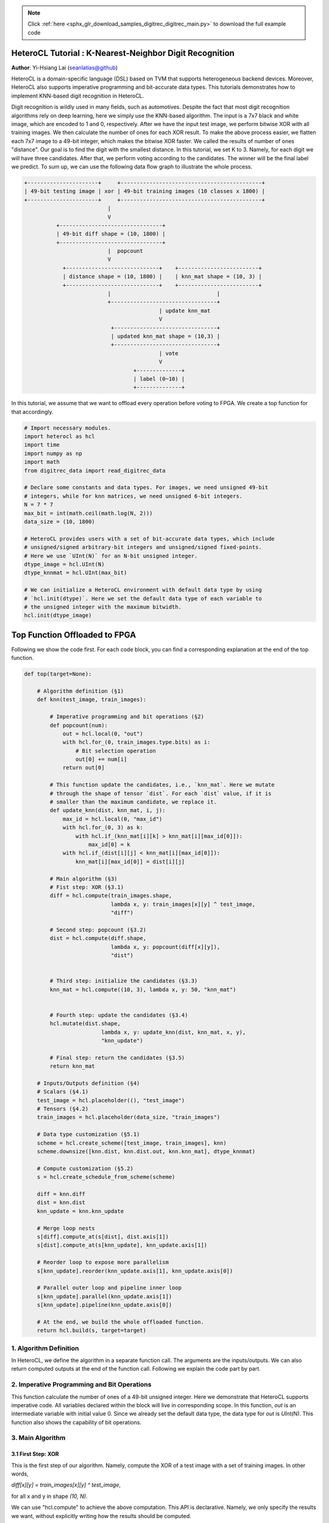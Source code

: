 .. note::
    :class: sphx-glr-download-link-note

    Click :ref:`here <sphx_glr_download_samples_digitrec_digitrec_main.py>` to download the full example code
.. rst-class:: sphx-glr-example-title

.. _sphx_glr_samples_digitrec_digitrec_main.py:


HeteroCL Tutorial : K-Nearest-Neighbor Digit Recognition
========================================================

**Author**: Yi-Hsiang Lai (seanlatias@github)

HeteroCL is a domain-specific language (DSL) based on TVM that supports
heterogeneous backend devices. Moreover, HeteroCL also supports imperative
programming and bit-accurate data types. This tutorials demonstrates how to
implement KNN-based digit recognition in HeteroCL.

Digit recognition is wildly used in many fields, such as automotives.
Despite the fact that most digit recognition algorithms rely on deep learning,
here we simply use the KNN-based algorithm. The input is a 7x7 black and white
image, which are encoded to 1 and 0, respectively. After we have the input test
image, we perform bitwise XOR with all training images. We then calculate the
number of ones for each XOR result. To make the above process easier, we
flatten each 7x7 image to a 49-bit integer, which makes the bitwise XOR faster.
We called the results of number of ones "distance". Our goal is to find the
digit with the smallest distance. In this tutorial, we set K to 3. Namely, for
each digit we will have three candidates. After that, we perform voting
according to the candidates. The winner will be the final label we predict. To
sum up, we can use the following data flow graph to illustrate the whole
process.

.. code-block:: none

    +----------------------+     +--------------------------------------------+
    | 49-bit testing image | xor | 49-bit training images (10 classes x 1800) |
    +----------------------+     +--------------------------------------------+
                              |
                              V
              +--------------------------------+
              | 49-bit diff shape = (10, 1800) |
              +--------------------------------+
                              |  popcount
                              V
                +-----------------------------+    +-------------------------+
                | distance shape = (10, 1800) |    | knn_mat shape = (10, 3) |
                +-----------------------------+    +-------------------------+
                              |                                 |
                              +---------------------------------+
                                              | update knn_mat
                                              V
                               +--------------------------------+
                               | updated knn_mat shape = (10,3) |
                               +--------------------------------+
                                              | vote
                                              V
                                      +--------------+
                                      | label (0~10) |
                                      +--------------+

In this tutorial, we assume that we want to offload every operation before
voting to FPGA. We create a top function for that accordingly.

.. code-block:: default


    # Import necessary modules.
    import heterocl as hcl
    import time
    import numpy as np
    import math
    from digitrec_data import read_digitrec_data

    # Declare some constants and data types. For images, we need unsigned 49-bit
    # integers, while for knn matrices, we need unsigned 6-bit integers.
    N = 7 * 7
    max_bit = int(math.ceil(math.log(N, 2)))
    data_size = (10, 1800)

    # HeteroCL provides users with a set of bit-accurate data types, which include
    # unsigned/signed arbitrary-bit integers and unsigned/signed fixed-points.
    # Here we use `UInt(N)` for an N-bit unsigned integer.
    dtype_image = hcl.UInt(N)
    dtype_knnmat = hcl.UInt(max_bit)

    # We can initialize a HeteroCL environment with default data type by using
    # `hcl.init(dtype)`. Here we set the default data type of each variable to
    # the unsigned integer with the maximum bitwidth.
    hcl.init(dtype_image)







Top Function Offloaded to FPGA
==============================
Following we show the code first. For each code block, you can find a
corresponding explanation at the end of the top function.


.. code-block:: default


    def top(target=None):

        # Algorithm definition (§1)
        def knn(test_image, train_images):

            # Imperative programming and bit operations (§2)
            def popcount(num):
                out = hcl.local(0, "out")
                with hcl.for_(0, train_images.type.bits) as i:
                    # Bit selection operation
                    out[0] += num[i]
                return out[0]

            # This function update the candidates, i.e., `knn_mat`. Here we mutate
            # through the shape of tensor `dist`. For each `dist` value, if it is
            # smaller than the maximum candidate, we replace it.
            def update_knn(dist, knn_mat, i, j):
                max_id = hcl.local(0, "max_id")
                with hcl.for_(0, 3) as k:
                    with hcl.if_(knn_mat[i][k] > knn_mat[i][max_id[0]]):
                        max_id[0] = k
                with hcl.if_(dist[i][j] < knn_mat[i][max_id[0]]):
                    knn_mat[i][max_id[0]] = dist[i][j]

            # Main algorithm (§3)
            # Fist step: XOR (§3.1)
            diff = hcl.compute(train_images.shape,
                               lambda x, y: train_images[x][y] ^ test_image,
                               "diff")

            # Second step: popcount (§3.2)
            dist = hcl.compute(diff.shape,
                               lambda x, y: popcount(diff[x][y]),
                               "dist")


            # Third step: initialize the candidates (§3.3)
            knn_mat = hcl.compute((10, 3), lambda x, y: 50, "knn_mat")


            # Fourth step: update the candidates (§3.4)
            hcl.mutate(dist.shape,
                            lambda x, y: update_knn(dist, knn_mat, x, y),
                            "knn_update")

            # Final step: return the candidates (§3.5)
            return knn_mat

        # Inputs/Outputs definition (§4)
        # Scalars (§4.1)
        test_image = hcl.placeholder((), "test_image")
        # Tensors (§4.2)
        train_images = hcl.placeholder(data_size, "train_images")

        # Data type customization (§5.1)
        scheme = hcl.create_scheme([test_image, train_images], knn)
        scheme.downsize([knn.dist, knn.dist.out, knn.knn_mat], dtype_knnmat)

        # Compute customization (§5.2)
        s = hcl.create_schedule_from_scheme(scheme)

        diff = knn.diff
        dist = knn.dist
        knn_update = knn.knn_update

        # Merge loop nests
        s[diff].compute_at(s[dist], dist.axis[1])
        s[dist].compute_at(s[knn_update], knn_update.axis[1])

        # Reorder loop to expose more parallelism
        s[knn_update].reorder(knn_update.axis[1], knn_update.axis[0])

        # Parallel outer loop and pipeline inner loop
        s[knn_update].parallel(knn_update.axis[1])
        s[knn_update].pipeline(knn_update.axis[0])

        # At the end, we build the whole offloaded function.
        return hcl.build(s, target=target)







1. Algorithm Definition
-----------------------
In HeteroCL, we define the algorithm in a separate function call. The
arguments are the inputs/outputs. We can also return computed outputs at
the end of the function call. Following we explain the code part by part.

2. Imperative Programming and Bit Operations
--------------------------------------------
This function calculate the number of ones of a 49-bit unsigned integer.
Here we demonstrate that HeteroCL supports imperative code. All variables
declared within the block will live in corresponding scope. In this function,
`out` is an intermediate variable with initial value 0. Since we already set
the default data type, the data type for `out` is `UInt(N)`. This function
also shows the capability of bit operations.

3. Main Algorithm
-----------------

3.1 First Step: XOR
~~~~~~~~~~~~~~~~~~~
This is the first step of our algorithm. Namely, compute the XOR of a test
image with a set of training images. In other words,

`diff[x][y] = train_images[x][y] ^ test_image`,

for all x and y in shape `(10, N)`.

We can use "hcl.compute" to achieve the above computation. This API is
declarative. Namely, we only specify the results we want, without explicitly
writing how the results should be computed.

`A = hcl.compute(shape, fcompute, name, dtype)`

The first field is the shape; the second field is a lambda function that
computes the results for each element of the output tensor. Without applying
any scheduling function, the code is equivalent to

.. code-block:: python

    for x in range(0, 10):
       for y in range(0, 1800):
           diff[x][y] = train_images[x][y] ^ test_image

It is optional for users to specify the name and output data type. Here we
do not specify the data type, since by default it is UInt(49).

3.2 Second Step: Popcount
~~~~~~~~~~~~~~~~~~~~~~~~~
Our next step is to calculate the number of ones for each value in diff.
This is where we call the function `popcount`. Since what we want to do here
is similar to the XOR operation above, we can again use `hcl.compute`. Since
the maximum difference is 49, we only need 6-bit unsigned integers. Here we
do not specify the data type. We will use "downsize" later.

3.3 Third Step: Initialize the Candidates
~~~~~~~~~~~~~~~~~~~~~~~~~~~~~~~~~~~~~~~~~
The next step is to compute the candidates. In our algorithm, we find the
maximum candidate and replace it if the new incoming value is smaller. Thus,
we initialize the value of the candidate tensor with 50, which is larger
than the maximum possible distance: 49. To initialize a tensor we can use
still use "hcl.compute" API.

3.4 Fourth step: Update the Candidates
~~~~~~~~~~~~~~~~~~~~~~~~~~~~~~~~~~~~~~
Finally, we update our candidate. Here we can no longer use `hcl.compute`
because we do not update the candidates one by one sequentially. Thus, we
use another API called `mutate`, which compute the lambda function
for a given mutation domain. The code is equivalent to the following
Python code.

`hcl.mutate(domain, fcompute, name)`

.. code-block:: python

    for x in range(0, 10):
        for y in range(0, 1800):
            update_knn(dist, knn_mat, x, y)

The interface is almost the same as `hcl.compute`. The only differences are:
1. the shape is the mutation domain instead of the output shape.
2. since we do not return any new output function, there is no field for the
data type.
3. There is no output for this API.

3.5 Final step: Return the Candidates
~~~~~~~~~~~~~~~~~~~~~~~~~~~~~~~~~~~~~
We need to return the updated candidates as our final output tensor.

4. Inputs/Outputs Definition
----------------------------

4.1 Scalars
~~~~~~~~~~~
To specify an input scalar, we use `hcl.var`. We can specify the name and
data type of the it.

`a = hcl.var(name, dtype)`

Here the variable is the test image we want to classify. The data type is by
default `UInt(49)`.

4.2 Tensors
~~~~~~~~~~~
To specify an input tensor, we use `hcl.placeholder`.

`A = hcl.placeholder(shape, name, dtype)`

The first field is the shape of the tensor. It is optional for users to set
the name and data type. Here the data type is again UInt(49).

5. Customization Primitives
---------------------------

5.1 Data Type Customization (Quantization)
~~~~~~~~~~~~~~~~~~~~~~~~~~~~~~~~~~~~~~~~~~
This is another feature of HeteroCL, which allows users to quantize/downsize
the data type of variables independent of the algorithm specification. We can
downsize a set of inputs, which can be a tensor or a scalar. Here, we apply
the corresponding data type as we mentioned in the previous steps. Note that
`downsize` is used for integers only.

5.2 Compute Customization
~~~~~~~~~~~~~~~~~~~~~~~~~
Here we can describe how we want the loops to be scheduled or transformed for
hardware optimization. The first thing we can do is merge the loops together.
This first provides better data locality and thus exposes more parallelism.
We can merge the loops by using `compute_at`. Here we show how it works.

.. code-block:: none

    produce A {
        loop_1 {
            body_A
        }
    }
    produce B {
        loop_1 {
            body_B
        }
    }

Since we have a common loop in both stage A and B, we can use `compute_at` to
merge them.

`s[A].compute_at(s[B], loop_1)`

This is the equivalent result.

.. code-block:: none

    produce B {
        loop_1 {
            produce A {
                body_A
            }
            body_B
        }
    }

We can then apply loop parallelisms primitives such as pipelining and
parallel.

Main function
=============
This is the main function. Namely, the complete algorithm we want to run. We
get the offloaded function with the provided data types


.. code-block:: default

    offload = top()







Voting algorithm
----------------
This function implements the voting algorithm. We first sort for each digit.
After that, we compare the values of the first place in each digit. The digit
with the shortest value get one point. Similarly, we give the point to digits
according to their ranking for the second place and third place. Finally, we
take the digit with the highest point as our prediction label.


.. code-block:: default

    def knn_vote(knn_mat):
        knn_mat.sort(axis = 1)
        knn_score = np.zeros(10)

        for i in range(0, 3):
            min_id = np.argmin(knn_mat, axis = 0)[i]
            knn_score[min_id] += 1

        return np.argmax(knn_score)







Get the Results
---------------


.. code-block:: default


    # Data preparation
    train_images, _, test_images, test_labels = read_digitrec_data()

    # Classification and testing
    correct = 0.0

    # We have 180 test images
    total_time = 0
    for i in range(0, 180):

        # Prepare input data to offload function
        # To load the tensors into the offloaded function, we must first cast it to
        # the correct data type.
        hcl_train_images = hcl.asarray(train_images, dtype_image)
        hcl_knn_mat = hcl.asarray(np.zeros((10, 3)), dtype_knnmat)

        # Execute the offload function and collect the candidates
        start = time.time()
        offload(test_images[i], hcl_train_images, hcl_knn_mat)
        total_time = total_time + (time.time() - start)

        # Convert back to a numpy array
        knn_mat = hcl_knn_mat.asnumpy()

        # Feed the candidates to the voting algorithm and compare the labels
        if knn_vote(knn_mat) == test_labels[i]:
            correct += 1

    print("Average kernel time (s): {:.2f}".format(total_time/180))
    print("Accuracy (%): {:.2f}".format(100*correct/180))

    # for testing
    assert (correct >= 150.0)




.. rst-class:: sphx-glr-script-out

 Out:

 .. code-block:: none

    Average kernel time (s): 0.00
    Accuracy (%): 94.44



.. rst-class:: sphx-glr-timing

   **Total running time of the script:** ( 0 minutes  1.280 seconds)


.. _sphx_glr_download_samples_digitrec_digitrec_main.py:


.. only :: html

 .. container:: sphx-glr-footer
    :class: sphx-glr-footer-example



  .. container:: sphx-glr-download

     :download:`Download Python source code: digitrec_main.py <digitrec_main.py>`



  .. container:: sphx-glr-download

     :download:`Download Jupyter notebook: digitrec_main.ipynb <digitrec_main.ipynb>`


.. only:: html

 .. rst-class:: sphx-glr-signature

    `Gallery generated by Sphinx-Gallery <https://sphinx-gallery.readthedocs.io>`_
